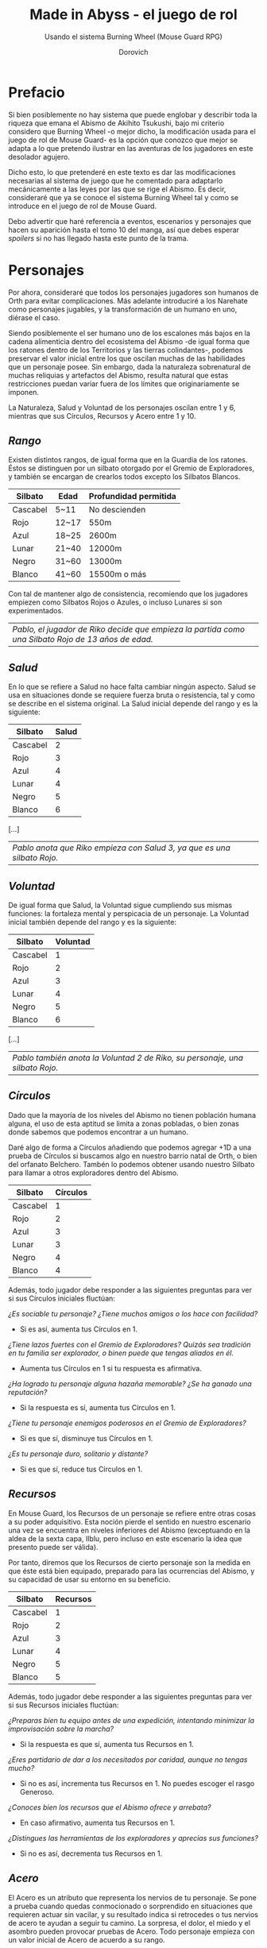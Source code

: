 #+title: Made in Abyss - el juego de rol
#+subtitle: Usando el sistema Burning Wheel (Mouse Guard RPG)
#+author: Dorovich
#+options: \n:t num:t timestamp:nil

* *Prefacio*
Si bien posiblemente no hay sistema que puede englobar y describir toda la riqueza que emana el Abismo de Akihito Tsukushi, bajo mi criterio considero que Burning Wheel -o mejor dicho, la modificación usada para el juego de rol de Mouse Guard- es la opción que conozco que mejor se adapta a lo que pretendo ilustrar en las aventuras de los jugadores en este desolador agujero.

Dicho esto, lo que pretenderé en este texto es dar las modificaciones necesarias al sistema de juego que he comentado para adaptarlo mecánicamente a las leyes por las que se rige el Abismo. Es decir, consideraré que ya se conoce el sistema Burning Wheel tal y como se introduce en el juego de rol de Mouse Guard.

Debo advertir que haré referencia a eventos, escenarios y personajes que hacen su aparición hasta el tomo 10 del manga, así que debes esperar /spoilers/ si no has llegado hasta este punto de la trama.

#+attr_html: :width 800
#+attr_org: :width 800
[[./imgs/The-Abyss.png]]

* *Personajes*
Por ahora, consideraré que todos los personajes jugadores son humanos de Orth para evitar complicaciones. Más adelante introduciré a los Narehate como personajes jugables, y la transformación de un humano en uno, diérase el caso.

Siendo posiblemente el ser humano uno de los escalones más bajos en la cadena alimenticia dentro del ecosistema del Abismo -de igual forma que los ratones dentro de los Territorios y las tierras colindantes-, podemos preservar el valor inicial entre los que oscilan muchas de las habilidades que un personaje posee. Sin embargo, dada la naturaleza sobrenatural de muchas reliquias y artefactos del Abismo, resulta natural que estas restricciones puedan variar fuera de los límites que originariamente se imponen.

La Naturaleza, Salud y Voluntad de los personajes oscilan entre 1 y 6, mientras que sus Círculos, Recursos y Acero entre 1 y 10.

** /Rango/
Existen distintos rangos, de igual forma que en la Guardia de los ratones. Éstos se distinguen por un silbato otorgado por el Gremio de Exploradores, y también se encargan de crearlos todos excepto los Silbatos Blancos.

| *Silbato* | *Edad* | *Profundidad permitida* |
|-----------+--------+-------------------------|
| Cascabel  | 5~11   | No descienden           |
| Rojo      | 12~17  | 550m                    |
| Azul      | 18~25  | 2600m                   |
| Lunar     | 21~40  | 12000m                  |
| Negro     | 31~60  | 13000m                  |
| Blanco    | 41~60  | 15500m o más            |

Con tal de mantener algo de consistencia, recomiendo que los jugadores empiezen como Silbatos Rojos o Azules, o incluso Lunares si son experimentados.

| /Pablo, el jugador de Riko decide que empieza la partida como una Silbato Rojo de 13 años de edad./ |

** /Salud/
En lo que se refiere a Salud no hace falta cambiar ningún aspecto. Salud se usa en situaciones donde se requiere fuerza bruta o resistencia, tal y como se describe en el sistema original. La Salud inicial depende del rango y es la siguiente:

| *Silbato* | *Salud* |
|-----------+---------|
| Cascabel  |       2 |
| Rojo      |       3 |
| Azul      |       4 |
| Lunar     |       4 |
| Negro     |       5 |
| Blanco    |       6 |

[...]

| /Pablo anota que Riko empieza con Salud 3, ya que es una silbato Rojo./  |

** /Voluntad/
De igual forma que Salud, la Voluntad sigue cumpliendo sus mismas funciones: la fortaleza mental y perspicacia de un personaje. La Voluntad inicial también depende del rango y es la siguiente:

| *Silbato* | *Voluntad* |
|-----------+------------|
| Cascabel  |          1 |
| Rojo      |          2 |
| Azul      |          3 |
| Lunar     |          4 |
| Negro     |          5 |
| Blanco    |          6 |

[...]

| /Pablo también anota la Voluntad 2 de Riko, su personaje, una silbato Rojo./ |

** /Círculos/
Dado que la mayoría de los niveles del Abismo no tienen población humana alguna, el uso de esta aptitud se limita a zonas pobladas, o bien zonas donde sabemos que podemos encontrar a un humano.

Daré algo de forma a Círculos añadiendo que podemos agregar +1D a una prueba de Círculos si buscamos algo en nuestro barrio natal de Orth, o bien del orfanato Belchero. Tambén lo podemos obtener usando nuestro Silbato para llamar a otros exploradores dentro del Abismo.

| *Silbato* | *Círculos* |
|-----------+------------|
| Cascabel  |          1 |
| Rojo      |          2 |
| Azul      |          3 |
| Lunar     |          3 |
| Negro     |          4 |
| Blanco    |          4 |

Además, todo jugador debe responder a las siguientes preguntas para ver si sus Círculos iniciales fluctúan:

/¿Es sociable tu personaje? ¿Tiene muchos amigos o los hace con facilidad?/
+ Si es así, aumenta tus Círculos en 1.
/¿Tiene lazos fuertes con el Gremio de Exploradores? Quizás sea tradición en tu familia ser explorador, o binen puede que tengas aliados en él./
+ Aumenta tus Círculos en 1 si tu respuesta es afirmativa.
/¿Ha logrado tu personaje alguna hazaña memorable? ¿Se ha ganado una reputación?/
+ Si la respuesta es sí, aumenta tus Círculos en 1.
/¿Tiene tu personaje enemigos poderosos en el Gremio de Exploradores?/
+ Si es que sí, disminuye tus Círculos en 1.
/¿Es tu personaje duro, solitario y distante?/
+ Si es que sí, reduce tus Círculos en 1.

#+attr_html: :width 600
#+attr_org: :width 600
[[./imgs/gang.png]]

** /Recursos/
En Mouse Guard, los Recursos de un personaje se refiere entre otras cosas a su poder adquisitivo. Esta noción pierde el sentido en nuestro escenario una vez se encuentra en niveles inferiores del Abismo (exceptuando en la aldea de la sexta capa, Ilblu, pero incluso en este escenario la idea que presento puede ser válida).

Por tanto, diremos que los Recursos de cierto personaje son la medida en que éste está bien equipado, preparado para las ocurrencias del Abismo, y su capacidad de usar su entorno en su beneficio.

| *Silbato* | *Recursos* |
|-----------+------------|
| Cascabel  |          1 |
| Rojo      |          2 |
| Azul      |          3 |
| Lunar     |          4 |
| Negro     |          5 |
| Blanco    |          5 |

Además, todo jugador debe responder a las siguientes preguntas para ver si sus Recursos iniciales fluctúan:

/¿Preparas bien tu equipo antes de una expedición, intentando minimizar la improvisación sobre la marcha?/
+ Si la respuesta es que sí, aumenta tus Recursos en 1.
/¿Eres partidario de dar a los necesitados por caridad, aunque no tengas mucho?/
+ Si no es así, incrementa tus Recursos en 1. No puedes escoger el rasgo Generoso.
/¿Conoces bien los recursos que el Abismo ofrece y arrebata?/
+ En caso afirmativo, aumenta tus Recursos en 1.
/¿Distingues las herramientas de los exploradores y aprecias sus funciones?/
+ Si no es así, decrementa tus Recursos en 1.

#+attr_html: :width 600
#+attr_org: :width 600
[[./imgs/ilblu_shop.jpg]]

** /Acero/
El Acero es un atributo que representa los nervios de tu personaje. Se pone a prueba cuando quedas conmocionado o sorprendido en situaciones que requieren actuar sin vacilar, y su resultado indica si retrocedes o tus nervios de acero te ayudan a seguir tu camino. La sorpresa, el dolor, el miedo y el asombro pueden provocar pruebas de Acero. Todo personaje empieza con un valor inicial de Acero de acuerdo a su rango.

| *Silbato* | *Acero*  |
|-----------+-----------------|
| Cascabel  |               1 |
| Rojo      |               2 |
| Azul      |               3 |
| Lunar     |               3 |
| Negro     |               4 |
| Blanco    |               5 |

Además, debe responder a las siguientes preguntas para ver si éste fluctúa:

/¿Tu personaje es (o fue) un soldado, bandido, o explorador?/
+ Si es así, añade 1 a tu Acero.
/¿Ha matado o asesinado con sus propias manos?/
+ Aumenta en 1 tu Acero si lo has hecho más de una vez. No puedes escoger el rasgo Compasivo.
/¿Ha vivido una vida libre de violencia y dolor?/
+ Si es así, reduce tu Acero en 1.
/¿Ha sido educado en un entorno competitivo?/
+ Incrementa tu Acero en 1 si la respuesta es sí.

#+attr_html: :width 600
#+attr_org: :width 600
[[./imgs/pain.jpg]]

Rasgos como Valiente o Intrépido pueden darte ventaja en estas pruebas, mientras que Temeroso o Reflexivo no serán de gran ayuda.

*** Pruebas de Acero fallidas
Fallar en superar el Objetivo establecido por el GM en una prueba de Acero conlleva a una pérdida temporal del control de tu personaje. Puedes elegir si tu personaje opta por *Huir gritando*, quedarse *Pasmado*, *Desmayarse* o *Caer y enroscarse*.

** /Naturaleza/
He aquí la piedra angular del juego. La Naturaleza de un personaje humano representa su /humanidad/, es decir, cómo en sintonía está con las habilidades y tendencias propias de un humano, en este caso.

Descrita de esta forma, una alta Naturaleza indica un alma fuerte, muy humana, mientras que una baja Naturaleza indica una mayor conexión con el Abismo y las fuerzas corruptas que se bañan en su inexpugnable seno.

Las criaturas nativas del Abismo también tienen Naturaleza. De igual forma que para los humanos,

*** Aspectos
En cuanto a los aspectos de la Naturaleza humana, resulta una complicada decisión. Quizás una buena opción sean Construir, Curiosidad, Cazar y Astuto.

Puesto que esta es solo una suposición, recomiendo encarecidamente que a la hora de sentarse a jugar el GM y los jugadores decidan los aspectos que crean más adecuados.

*** Variación
Recuperar Naturaleza que haya sido deteriorada puede hacerse de forma similar al sistema original: mejorándola normalmente, tomándote un descanso de la exploración del Abismo, u opcionalmente recuperar un punto de Naturaleza deteriorada al inicio de cada sesión, por ejemplo. Una buena comida y un sueño reparador con tus compañeros permite recuperar un punto de Naturaleza deteriorada.

#+attr_html: :width 600
#+attr_org: :width 600
[[./imgs/hideout.jpg]]

Para determinar tu valor inicial de la Naturaleza, usa las siguientes preguntas como guía:

/¿Sientes gran admiración hacia los Silbatos Blancos?/
+ Si tu respuesta es que sí, ?
/¿Te aterran las historias de los exploradores veteranos?/
+ ?
/¿Descenderías más de lo debido si tuvieras la oportunidad?/
+ ?

El deterioro de Naturaleza y los efectos que conlleva lo discutiré en la sección sobre la /Maldición del Abismo/.

* *Bestias y criaturas*
La fauna del Abismo es tan peculiar como imprevisible, y se distribuye entre cada capa.

#+attr_html: :width 800
#+attr_org: :width 800
[[./imgs/criaturas.png]]

** /Primera capa/
*** Colmillo de Seda (Gokoge)

*Naturaleza Colmillo de Seda ?*
???

*** Pico Martillo

*Naturaleza Pico Martillo ?*
???

*** Trucha Demoníaca (Gankimasu)

*Naturaleza Trucha Demoníaca ?*
???


** /Segunda capa/
*** Cadáver Llorón (Nakikabane)

#+attr_html: :width 400
#+attr_org: :width 400
[[./imgs/Corpse_Weeper_Anime_Square.png]]

*Naturaleza Cadáver Llorón ?*
???

*** Inbyo

*Naturaleza Inbyo ?*
???

*** Ottobas (Ottobasu)

*Naturaleza Ottobas ?*
???

*** Wyvern

*Naturaleza Wyvern ?*
???

*** Rohana

*Naturaleza Rohana ?*
???


** /Tercera capa/
*** Madokajack

*Naturaleza Madokajack ?*
???

*** Sierpe Carmesí (Benikuchinawa)

#+attr_html: :width 400
#+attr_org: :width 400
[[./imgs/Crimson_Splitjaw_Anime_Square.png]]

*Naturaleza Sierpe Carmesí ?*
???

*** Neritantan

#+attr_html: :width 400
#+attr_org: :width 400
[[./imgs/Neritantan_Anime_Square.png]]

*Naturaleza Neritantan 2*
???

*** Amakagame

*Naturaleza Amakagame ?*
???

** /Cuarta capa/
*** Orbe Perforador (Tamaugachi)

#+attr_html: :width 400
#+attr_org: :width 400
[[./imgs/Orb_Piercer_Square.png]]

*Naturaleza Orbe Perforador 10*
Territorial, Agujas venenosas, Ágil, Implacable

*** Onitsuchi

*Naturaleza Onitsuchi ?*
???

*** Oso Seta (Takeguma)

*Naturaleza Oso Seta ?*
???

** /Quinta capa/
*** Hidra del Desierto (Kasshogashira)

#+attr_html: :width 400
#+attr_org: :width 400
[[./imgs/Stingerhead_Anime_Square.png]]

*Naturaleza Hidra del Desierto 8*
Astuto, Empalar, Cavar túneles, Depredador

*** Hamashirama

*Naturaleza Hamashirama ?*
???

** /Sexta capa/
*** Meinastoirim

*Naturaleza Meinastoirim 3*
???

*** Emperorshell

*Naturaleza Emperorshell ?*
???

*** Kuongatari

#+attr_html: :width 400
#+attr_org: :width 400
[[./imgs/Amaranthine-Deceptor_Anime.png]]

*Naturaleza Kuongatari 6*
Mimetizarse, Moverse en enjambre, Volar, Entrar en orificios

*** Dragón Molusco (Ryuusazai)

#+attr_html: :width 400
#+attr_org: :width 400
[[./imgs/Turbinid-Dragon_Anime_Square.png]]

*Naturaleza Dragón Molusco 12*
Poderoso, Destructor, Gigantesco, Escamas venenosas

*** Misoujack

*Naturaleza Misoujack ?*
???

*** Fuzosheppu

*Naturaleza Fuzosheppu ?*
???

*** Rata Hermitaña (Yadone)

*Naturaleza Rata Hermitaña ?*
???

** /Otras criaturas/

*** Narehate (Maldito)

*Naturaleza Narehate (Maldito) 1*
???

** /Orden natural del Abismo conocido/
[...]

| 6 | Dragón Molusco                                                                   |
| 5 | Orbe Perforador, Kuongatari, Hidra del Desierto                                  |
| 4 | Sierpe Carmesí, Madokajack, Fuzosheppu                                           |
| 3 | Ottobas, Cadáver Llorón, Colmillo de Seda, Inbyo                                 |
| 2 | Humano (adulto), Narehate (bendecido), Pico Martillo, Amakagame                  |
| 1 | Humano (niño), Narehate, Neritantan, Meinastoirim, Trucha Demoníaca, Hamashirama |

* *Maldición del Abismo*
Las bestias no son el único peligro que asola a los humanos en el inframundo. La Maldición del Abismo es la prueba irrefutable de que el pozo corrompe, sea rápido o poco a poco, a todo aquel que osa desafiarlo.

 [[./imgs/Curse-of-the-Abyss.png]]

** /Capas/
El ascenso por las diferentes capas tiene efectos adversos para los personajes. Aplica los que correspondan al ascender 10 metros o más.

*** Primera capa - *Borde del Abismo* (0~1350m)
 No hay pérdida de Naturaleza. Haz una prueba de Salud Ob 2.
 | *Superada* | Sin consecuencias.        |
 | *Fallida*  | Quedas mareado (Cansado). |

 [[./imgs/1st-Layer.png]]

*** Segunda capa - *Bosque de la tentación* (1350~2600m)
 Tu Naturaleza se deteriora en 1 punto. Haz una prueba de Salud Ob 3.
 | *Superada* | Notas dolor de cabeza (Enfadado).                        |
 | *Fallida*  | Sufres náuseas y dolores de cabeza (Cansado y Enfadado). |

 [[./imgs/2nd-Layer.png]]

*** Tercera capa - *La gran falla* (2600~7000m)
 Tu Naturaleza se deteriora en 2 puntos. Haz una prueba de Voluntad Ob 3:
 | *Superada* | Sufres mareos y vértigo (Cansado y Enfadado).                                                                                                                  |
 | *Fallida*  | Además de mareos y vértigo, tienes alucinaciones visuales y auditivas (Cansado, Enfadado y -1D en pruebas de Naturaleza, Salud y Voluntad durante 20 minutos). |

 [[./imgs/3rd-Layer.png]]

*** Cuarta capa - *Cáliz de gigantes* (7000~12000m)
 Deterioro de 3 puntos de Naturaleza. Haz una prueba de Salud Ob 4:
 | *Superada* | Sufres un dolor intenso por todo el cuerpo y hemorragias por todos los orificios (Cansado y Herido).  |
 | *Fallida*  | Las mismas consecuencias que la prueba superada, pero también quedas inconsciente durante 20 minutos. |

 [[./imgs/4th-Layer.png]]

*** Quinta capa - *Mar de cadáveres* (12000~13000m)
 Naturaleza deteriorada en 4 puntos. Haz una prueba de Voluntad Ob 4:
 | *Superada* | Quedas privado de tus sentidos y entras en comportamiento auto-lesionante (Cansado y durante 10 minutos -2D en pruebas de Naturaleza, Salud y Voluntad). |
 | *Fallida*  | Las mismas consecuencias que la prueba superada, pero también quedas inconsciente durante 20 minutos después de sufrir los primeros efectos.             |

 [[./imgs/5th-Layer.png]]

*** Sexta capa - *Capital sin retorno* (13000~15500m)
 Tu Naturaleza se deteriora en 6 puntos. Haz una prueba de Voluntad Ob 5:
 | *Superada* | Mutas permanentemente a un Narehate (Rasgo).                                     |
 | *Fallida*  | También te vuelves un Narehate, pero la transformación te deja Herido y Cansado. |

 [[./imgs/6th-Layer.png]]

*** Séptima capa - *El vórtice final* (15000~?????m)
 Se desconocen los efectos completos, pero supondremos lo siguiente.
 Naturaleza deteriorada en 7 puntos. Haz una prueba de Salud Ob.5:
 | *Superada* | Sufres las mismas consecuencias que superar la prueba de ascenso desde las capas Quinta y Sexta. |
 | *Fallida*  | Sufres las mismas consecuencias que fallar la prueba de ascenso desde las capas Quinta y Sexta.  |

 [[./imgs/7th-Layer-Sketch.png]]

** /Distorsión temporal/
Se dice que hay alún tipo de distorsión del tiempo dentro del Abismo, aunque no se sabe con certeza si es real o una mera sensación de los exploradores. La Silbato Blanco Ozen afirma que el efecto se vuelve extremo a partir de la quinta capa de las profundidades, por experiencia propia: ella descendió lo que supuso fueron un par de semanas, pero en la superfície habían pasado meses.

Este efecto es opcional. Si escoges usarlo en vuestra partida, considera que una hora en la superfície equivale a la mitad del número de la capa actual de los jugadores, por ejemplo: una hora en la superfície son 2 horas en la 4ª capa.

** /Naturaleza 0, Naturaleza 7/
Si tu Naturaleza se reduce a 0 se aplican las reglas originales (tu Naturaleza máxima se reduce en 1 y uno de tus rasgos cambia a uno diferente, como /Tocado por el Abismo/), excepto cuando has ascendido desde la 6ª o 7ª capa, en cuyo caso el rasgo adquirido es el de Narehate.

En caso que tu Naturaleza alcanze el valor máximo de 7, tu personaje pierde todo sueño de explorar el Abismo y sus peligros constantes y sin sentido, retirándose de su vida de explorador.

** /Bendición/
La Bendición del Abismo es un fenómeno extremadamente peculiar, y se da únicamente en circunstancias específicas. Hacen falta dos personas con un gran vínculo emocional entre ellas, y que una reciba todo el peso de la Maldición durante el ascenso desde la sexta capa (al menos). Si sobrevive a la Maldición, la otra persona es perdonada y obtiene la Bendición. Ambas reciben el Rasgo de /Narehate/.

#+attr_html: :width 600
#+attr_org: :width 600
[[./imgs/friends.jpg]]

Semejante hazaña requiere que dos personas que aparezcan en la sección de amigos del otro (no hace falta si son dos jugadores del mismo equipo), y que la Bendita gaste un punto de destino durante la transformación. Si no se dan ambos requisitos, los dos reciben la Maldición del Abismo.

* *Exploración*
El paisaje y entorno al que se enfrentan los personajes desesa ser explorado a fondo.

** /Iluminación/
La falta de una fuente de luz durante un conflicto que use Salud como base en un lugar sin iluminación implica un -1 a tu disposición inicial.

* *Reliquias de las Profundidades*

#+attr_html: :width 800
#+attr_org: :width 800
[[./imgs/relics.jpg]]

* *Habilidades*
Las nuevas habilidades introducidas, junto con sus usos y factores, son las siguientes:

** /Escalador/
Un escalador se dedica generalmente a trepar y descender simas y paredes montañosas.

Los escaladores pueden usar mapas creados por cartógrafos y herramientas creadas por herreros como suministros.

*** Factores para Escalador
/Terreno/: algo empinado (60º~80º), vertical (90º), muy empinado (120º~150º), boca abajo (180º+).

/Distancia/: 10 metros, 50 metros, 100 metros, 250 metros, 500 metros.

*** Sugerencias de ayuda para Escalador
Pionero, Explorador y los Conocimientos apropiados.

** /Conocimiento del flujo de Consciencias/
Referente a la capacidad de detectar peculiaridades en el flujo de Consciencias. Es propio de Narehate y las criaturas y bestias nativas del Abismo.

* *Rasgos*
Los nuevos rasgos introducidos y sus cualidades son los siguientes:

** /Tocado por el Abismo/
Tus viajes a las profundidades te han pasado factura. El rasgo a nivel 1 indica que sufres cambios fisiológicos menores que se manifiestan de vez en cuando (necesidad de usar lentes para evitar dolor de cabeza, pérdida de uñas, baja estatura inususal o piel seca). A nivel 2 se tornan permanentes. A nivel 3 los cambios de vuelven mayores (irises negros como la tez, palidez extrema, comportamiento animalista, una dudosa moralidad, musculatura anormal, dificultades siendo socialmente aceptable).

#+attr_html: :width 600
#+attr_org: :width 600
[[./imgs/ozen.jpg]]

** /Narehate/
"/Nare no hate/" (Una sombra de tu antiguo yo). Ese es el destino de todo aquel que sobrevive al ascenso desde el sexto estrato del inframundo. Al adquirir este rasgo, tus Círculos se reducen a 1, puesto que el resto de exploradores te da por muerto (o te mataría si te vieran).

Si eras humano, tu forma queda deformada para siempre. Tu cuerpo queda reducido a un confuso montón de carne y tu Naturaleza, Salud y Voluntad se reducen a 1. Si obtuviste la Bendición, tu cuerpo cobra un aspecto más bestial, animal (pelaje, cola, alas, garras, largas orejas, escamas...). Ponte de acuerdo con en GM para esta mutación basándote en los deseos u objetivos de tu personaje.

Todos los Narehate pueden ver el flujo de Consciencias creado por la Maldición del Abismo, además de en qué lugares es más fuerte, débil, o inexistente. A sus ojos es parecida a una niebla que tinta los alrededores de un todo azulado. Por esto obtienes Conocimiento del flujo de Consciencias a nivel 2. Puedes usar esta habilidad para ayudar a tus compañeros indicando lugares más seguros para ascender.

El rasgo de Narehate es uno especial: no puede ser eliminado ni cambiado de ningun modo, y únicamente se puede obtener por medio de la Maldición del Abismo. Tampoco tiene un nivel, mecánicamente se usa del mismo modo que un rasgo de nivel 2.

** /Ciudadano de la Ciudad Dorada/
Se dice que el profundidades del Abismo se encuentra verdaderamente una Ciudad Dorada. Cualquier explorador daría lo que fuera por verla con sus propios ojos, si es que existe. Eres -o fuiste- uno de sus habitantes, hasta que ascendiste a los niveles superiores por obra del destino. Para los más conocedores de los secretos prohibidos del Abismo, se les asigna la categoría de reliquia "Aubade", es decir, reliquias capaces de cambiar la historia del Abismo tal y como se conoce.

Puesto que no son realmente humanos sino robots muy parecidos a ellos, todo Ciudadano de la Ciudad Dorada tiene como valor máximo de Salud 7, y suelen empezar con un valor inicial de 6. Poseen además un arma única, el /Lanzallamas/ (+5e a un ataque con éxito. Tiene cargas limitadas. Quedas inconsciente durante 2 horas al acabar el conflicto), y brazos que se extienden como ganchos hasta 40m (+1D a la acción de Maniobra). Adicionalmente, recuperarse de las condiciones Cansado, Herido y Enfermo es siempre Ob.2 para ellos, y son inmunes a los efectos de la Maldición del Abismo.

De igual forma que Narehate, el rasgo de Ciudadano de la Ciudad Dorada es uno especial: no puede ser eliminado ni cambiado de ningun modo, y únicamente se puede obtener si tu personaje hubiera sido así desde su concepción. Tampoco tiene un nivel, mecánicamente se usa del mismo modo que un rasgo de nivel 2.

No recomiendo tener personajes con este rasgo en la partida, puesto que tienen muchas más facilidades que el resto, y desequilibran al equipo.

* *Condiciones*
Para añadir algo de drama, añadiré una condición a las ya existentes:

** /Envenenado/
Puedes quedar envenenado como resultado de una prueba o conflicto fallido contra flora o criaturas del Abismo. Para sanar el envenenamiento no se puede prescindir de un sanador como con las condiciones Herido y Enfermo. Por ello es una condición muy peligrosa para un jugador, ya que puede ser letal si no es tratada a tiempo.

Mientras estés envenenado sufres una desventaja de -1D en todas las pruebas de Salud, Voluntad y Naturaleza, además de modificar con -1 la disposición de cualquier conflicto. Cada cinco minutos después de quedar envenenado, debes superar una prueba de Salud Ob.3 o los efectos del veneno empeoran restando 1D más en las pruebas y -1 más a la disposición de conflictos. Si la cantidad restada a las pruebas supera tu valor actual de Voluntad, entras en un estado catatónico. Si supera tu valor actual de Salud, mueres.

De igual forma que con las condiciones Herido y Enfermo, un sanador puede superar una prueba Ob.3 para eliminar esta condición. Si falla, significa que ya es demasiado tarde para ti.

 | /Nanachi pretende utilizar su habilidad Sanador 4 para ayudar a Riko con su envenenamiento. Usando como ayuda su Conocimiento sobre venenos 2 (+1D) y los suministros que tenía guardados (setas de Osos Seta, +1D), obtiene +2D a su prueba. Tiene en total 6D. Al tirar logra 4 éxitos, y como eliminar el envenenamiento es Ob.3, consigue eliminar la condición de Riko./ |

* *Conflictos (ejemplos)*
| /Al llegar a la cuarta capa, Riko y Reg entran en el territorio de un Orbe Perforador, que les planta cara. El GM declara un conflicto y se deciden los objetivos. El Orbe Perforador pretende asesinar a los intrusos, mientras que Reg y Riko pretenden huir a una zona segura./ |
